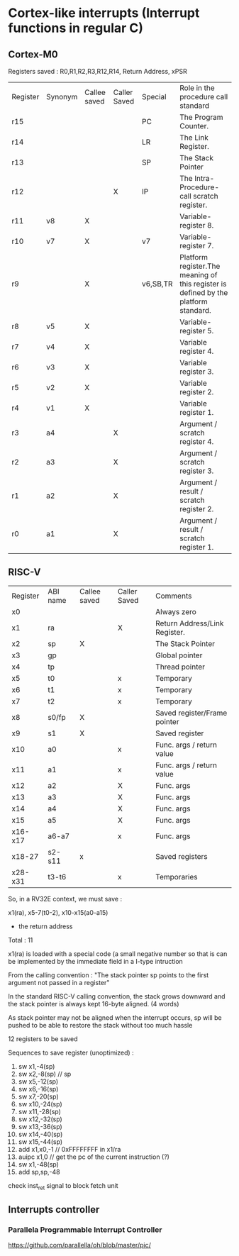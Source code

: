 * Cortex-like interrupts (Interrupt functions in regular C)

** Cortex-M0

Registers saved : R0,R1,R2,R3,R12,R14, Return Address, xPSR


| Register | Synonym | Callee saved | Caller Saved | Special  | Role in the procedure call standard                                                 |
| r15      |         |              |              | PC       | The Program Counter.                                                                |
| r14      |         |              |              | LR       | The Link Register.                                                                  |
| r13      |         |              |              | SP       | The Stack Pointer                                                                   |
| r12      |         |              |      X       | IP       | The Intra-Procedure-call scratch register.                                          |
| r11      | v8      |      X       |              |          | Variable-register 8.                                                                |
| r10      | v7      |      X       |              | v7       | Variable-register 7.                                                                |
| r9       |         |      X       |              | v6,SB,TR | Platform register.The meaning of this register is defined by the platform standard. |
| r8       | v5      |      X       |              |          | Variable-register 5.                                                                |
| r7       | v4      |      X       |              |          | Variable register 4.                                                                |
| r6       | v3      |      X       |              |          | Variable register 3.                                                                |
| r5       | v2      |      X       |              |          | Variable register 2.                                                                |
| r4       | v1      |      X       |              |          | Variable register 1.                                                                |
| r3       | a4      |              |     X        |          | Argument / scratch register 4.                                                      |
| r2       | a3      |              |     X        |          | Argument / scratch register 3.                                                      |
| r1       | a2      |              |     X        |          | Argument / result / scratch register 2.                                             |
| r0       | a1      |              |     X        |          | Argument / result / scratch register 1.                                             |




** RISC-V


| Register | ABI name | Callee saved | Caller Saved | Comments                      |
| x0       |          |              |              | Always zero                   |
| x1       | ra       |              | X            | Return Address/Link Register. |
| x2       | sp       | X            |              | The Stack Pointer             |
| x3       | gp       |              |              | Global pointer                |
| x4       | tp       |              |              | Thread pointer                |
| x5       | t0       |              | x            | Temporary                     |
| x6       | t1       |              | x            | Temporary                     |
| x7       | t2       |              | x            | Temporary                     |
| x8       | s0/fp    | X            |              | Saved register/Frame pointer  |
| x9       | s1       | X            |              | Saved register                |
| x10      | a0       |              | x            | Func. args / return value     |
| x11      | a1       |              | x            | Func. args / return value     |
| x12      | a2       |              | X            | Func. args                    |
| x13      | a3       |              | X            | Func. args                    |
| x14      | a4       |              | X            | Func. args                    |
| x15      | a5       |              | X            | Func. args                    |
| x16-x17  | a6-a7    |              | x            | Func. args                    |
| x18-27   | s2-s11   | x            |              | Saved registers               |
| x28-x31  | t3-t6    |              | x            | Temporaries                   |


So, in a RV32E context, we must save :

x1(ra), x5-7(t0-2), x10-x15(a0-a15)
+ the return address
Total : 11

x1(ra) is loaded with a special code (a small negative number so that is can be implemented by the immediate field in a I-type intruction


From the calling convention :
"The stack pointer sp points to the first argument not passed in a register"

In the standard RISC-V calling convention, the stack grows downward and the stack pointer is
always kept 16-byte aligned. (4 words)

As stack pointer may not be aligned when the interrupt occurs, sp will be pushed to be able to restore the stack without too much hassle


12 registers to be saved

Sequences to save register (unoptimized) :

1.   sw x1,-4(sp)
2.   sw x2,-8(sp)  // sp
3.   sw x5,-12(sp)
4.   sw x6,-16(sp)
5.   sw x7,-20(sp)
6.   sw x10,-24(sp)
7.   sw x11,-28(sp)
8.   sw x12,-32(sp)
9.   sw x13,-36(sp)
10.  sw x14,-40(sp)
11.  sw x15,-44(sp)
12.  add x1,x0,-1 // 0xFFFFFFFF in x1/ra
13.  auipc x1,0  // get the pc of the current instruction (?)
14.  sw x1,-48(sp)
15.  add sp,sp,-48



check inst_ret signal to block fetch unit



** Interrupts controller

*** Parallela Programmable Interrupt Controller

https://github.com/parallella/oh/blob/master/pic/
